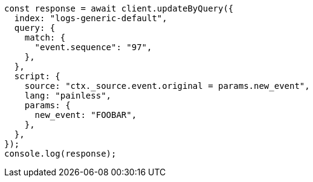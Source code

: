 // This file is autogenerated, DO NOT EDIT
// Use `node scripts/generate-docs-examples.js` to generate the docs examples

[source, js]
----
const response = await client.updateByQuery({
  index: "logs-generic-default",
  query: {
    match: {
      "event.sequence": "97",
    },
  },
  script: {
    source: "ctx._source.event.original = params.new_event",
    lang: "painless",
    params: {
      new_event: "FOOBAR",
    },
  },
});
console.log(response);
----
